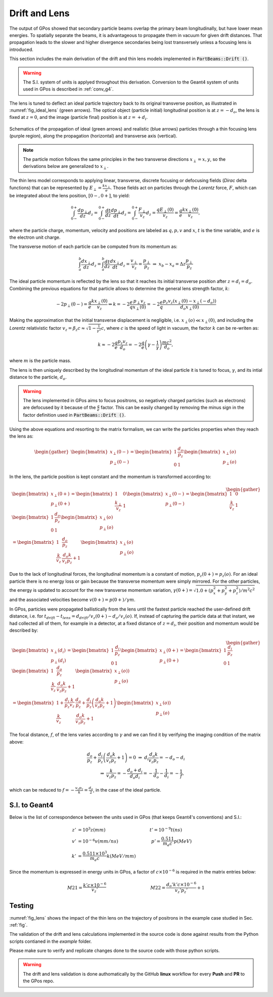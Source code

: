 .. _lens:

Drift and Lens
==============

The output of GPos showed that secondary particle beams overlap the primary beam longitudinally, but have lower mean energies.
To spatially separate the beams, it is advantageous to propagate them in vacuum for given drift distances.
That propagation leads to the slower and higher divergence secondaries being lost transversely unless a focusing lens is introduced.

This section includes the main derivation of the drift and thin lens models implemented in :code:`PartBeams::Drift ()`.

.. warning::

    The S.I. system of units is applyed throughout this derivation.
    Conversion to the Geant4 system of units used in GPos is described in :ref:`conv_g4`.

The lens is tuned to deflect an ideal particle trajectory back to its original transverse position, as illustrated in :numref:`fig_ideal_lens` (green arrows).
The optical object (particle initial) longitudinal position is at :math:`z=-d_{o}`, the lens is fixed at :math:`z=0`, and the image (particle final) position is at :math:`z=+d_{i}`.

.. _fig_ideal_lens:
.. figure:: plots/GPos_Lens.png
   :width: 350
   :align: center

   Schematics of the propagation of ideal (green arrows) and realistic (blue arrows) particles through a thin focusing lens (purple region), along the propagation (horizontal) and transverse axis (vertical).

.. note::

    The particle motion follows the same principles in the two transverse directions :math:`x_{\perp} = x,y`, so the derivations below are generalized to :math:`x_{\perp}`.

The thin lens model corresponds to applying linear, transverse, discrete focusing or defocusing fields (*Dirac* delta functions) that can be represented by :math:`E_{\perp} = \frac{k x_{\perp}}{e}`.
Those fields act on particles through the *Lorentz* force, :math:`F`, which can be integrated about the lens position, :math:`[0-,0+]`, to yield:

.. math::

   \int_{0-}^{0+} \frac{d p_{\perp}}{d z} d_{z} = \int_{0-}^{0+} \frac{d t}{d z}\frac{d p_{\perp}}{d t} d_{z} = \int_{0-}^{0+} \frac{F_{\perp}}{v_{z}} d_{z}  = \frac{q E_{\perp}(0)}{v_{z}}= \frac{q}{e}\frac{k x_{\perp}(0)}{v_{z}},

where the particle charge, momentum, velocity and positions are labeled as :math:`q, p, v` and :math:`x`, :math:`t` is the time variable, and :math:`e` is the electron unit charge.

The transverse motion of each particle can be computed from its momentum as:

.. math::

   \int_{a}^{b} \frac{d x_{\perp}}{d z} d_{z}  = \int_{a}^{b}\frac{d t}{d z}\frac{d x_{\perp}}{d t} d_{z}  = \frac{v_{\perp}}{v_{z}} =  \frac{p_{\perp}}{p_{z}} ~\Rightarrow ~ x_{b} - x_{a} = \Delta z \frac{p_{\perp}}{p_{z}}

The ideal particle momentum is reflected by the lens so that it reaches its initial transverse position after :math:`z = d_{i} = d_{o}`.
Combining the previous equations for that particle allows to determine the general lens strength factor, :math:`k`:

.. math::

   -2 p_{\perp} (0-) = \frac{q}{e} \frac{k x_{\perp}(0)}{v_{z}} \Rightarrow k=  -2 \frac{e}{q} \frac{p_{\perp} v_{z}}{x_{\perp}(0)} = - 2\frac{e}{q}\frac{p_{z}v_{z}\left(x_{\perp}(0)-x_{\perp}(-d_{o})\right)}{d_{o}x_{\perp}(0)}

Making the approximation that the initial transverse displacement is negligible, i.e. :math:`x_{\perp}(o) \ll x_{\perp}(0)`, and including the *Lorentz* relativistic factor :math:`v_{z} = \beta_{z} c \approx \sqrt{1-\frac{1}{\gamma^2}} c`, where :math:`c` is the speed of light in vacuum, the factor :math:`k` can be re-writen as:

.. math::

   k \approx -2\frac{q}{e}\frac{p_{z}v_{z}}{d_{o}} = -2\frac{q}{e}\left(\gamma - \frac{1}{\gamma}\right)\frac{mc^2}{d_{o}},

where :math:`m` is the particle mass.
    
The lens is then uniquely described by the longitudinal momentum of the ideal particle it is tuned to focus, :math:`\gamma`, and its intial distance to the particle, :math:`d_{o}`.

.. warning::

    The lens implemented in GPos aims to focus positrons, so negatively charged particles (such as electrons) are defocused by it because of the :math:`\frac{q}{e}` factor.
    This can be easily changed by removing the minus sign in the factor definition used in :code:`PartBeams::Drift ()`. 

Using the above equations and resorting to the matrix formalism, we can write the particles properties when they reach the lens as:

.. math::

    \begin{gather}
    \begin{bmatrix}
    x_{\perp}(0-) \\
    p_{\perp}(0-)
    \end{bmatrix}
    =
    \begin{bmatrix}
    1 & \frac{d_{o}}{p_{z}}\\
    0 & 1
    \end{bmatrix}
    \begin{bmatrix}
    x_{\perp}(o) \\
    p_{\perp}(o)
    \end{bmatrix}
    \end{gather}

In the lens, the particle position is kept constant and the momentum is transformed according to:

.. math::

    \begin{gather}
    \begin{bmatrix}
    x_{\perp}(0+) \\
    p_{\perp}(0+)
    \end{bmatrix}
    =
    \begin{bmatrix}
    1 & 0\\
    \frac{k_{\perp}}{v_{z}} & 1
    \end{bmatrix}
    \begin{bmatrix}
    x_{\perp}(0-) \\
    p_{\perp}(0-)
    \end{bmatrix}
    =
    \begin{bmatrix}
    1 & 0\\
    \frac{k}{v_{z}} & 1
    \end{bmatrix}
    \begin{bmatrix}
    1 & \frac{d_{o}}{p_{z}}\\
    0 & 1
    \end{bmatrix}
    \begin{bmatrix}
    x_{\perp}(o) \\
    p_{\perp}(o)
    \end{bmatrix}
    \\
    =
    \begin{bmatrix}
    1 & \frac{d_{o}}{p_{z}}\\
    \frac{k}{v_{z}} & \frac{d_{o}k}{v_{z}p_{z}}+1
    \end{bmatrix}
    \begin{bmatrix}
    x_{\perp}(o) \\
    p_{\perp}(o)
    \end{bmatrix}
    \end{gather}


Due to the lack of longitudinal forces, the longitudinal momentum is a constant of motion, :math:`p_{z}(0+)=p_{z}(o)`.
For an ideal particle there is no energy loss or gain because the transverse momentum were simply mirrored.
For the other particles, the energy is updated to account for the new transverse momentum variation, :math:`\gamma (0+) = \sqrt{1.0+\left(p_{x}^2+p_{y}^2+p_{z}^2\right)/m^{2}c^{2}}` and the associated velocities become :math:`v (0+) =p(0+) /\gamma m`.

In GPos, particles were propagated ballistically from the lens until the fastest particle reached the user-defined drift distance, i.e. for :math:`t_{drift} - t_{lens} = d_{drift}/v_{z}(0+) - d_{o}/v_{z}(o)`.
If, instead of capturing the particle data at that instant, we had collected all of them, for example in a detector, at a fixed distance of :math:`z=d_{i}`, their position and momentum would be described by:

.. math::

    \begin{gather}
    \begin{bmatrix}
    x_{\perp}(d_{i}) \\
    p_{\perp}(d_{i})
    \end{bmatrix}
    =
    \begin{bmatrix}
    1 & \frac{d_{i}}{p_{z}}\\
    0 & 1
    \end{bmatrix}
    \begin{bmatrix}
    x_{\perp}(0+) \\
    p_{\perp}(0+)
    \end{bmatrix}
    =
    \begin{bmatrix}
    1 & \frac{d_{i}}{p_{z}}\\
    0 & 1
    \end{bmatrix}
    \begin{bmatrix}
    1 & \frac{d_{o}}{p_{z}}\\
    \frac{k}{v_{z}} & \frac{d_{o}k}{v_{z}p_{z}}+1
    \end{bmatrix}
    \begin{bmatrix}
    x_{\perp}(o)) \\
    p_{\perp}(o)
    \end{bmatrix}
    \\
    = \begin{bmatrix}
    1 + \frac{d_{i}}{p_{z}}\frac{k}{v_{z}} & \frac{d_{o}}{p_{z}} + \frac{d_{i}}{p_{z}}\left(\frac{d_{o}k}{v_{z}p_{z}}+1\right)\\
    \frac{k}{v_{z}} & \frac{d_{o}k}{v_{z}p_{z}}+1
    \end{bmatrix}
    \begin{bmatrix}
    x_{\perp}(o)) \\
    p_{\perp}(o)
    \end{bmatrix}
    \end{gather}


The focal distance, :math:`f`, of the lens varies according to :math:`\gamma` and we can find it by verifying the imaging condition of the matrix above:

.. math::

    \frac{d_{o}}{p_{z}} + \frac{d_{i}}{p_{z}}\left(\frac{d_{o}k}{v_{z}p_{z}}+1\right) = 0 ~\Rightarrow~ d_{i}\frac{d_{o}k}{v_{z}p_{z}} = - d_{o} - d_{i} \\
    \Rightarrow~ \frac{k}{v_{z}p_{z}} = - \frac{d_{o}+d_{i}}{d_{o}d_{i}} = - \frac{1}{d_{o}} - \frac{1}{d_{i}}= -\frac{1}{f},

which can be reduced to :math:`f = - \frac{v_{z}p_{z}}{k} = \frac{d_{o}}{2}`, in the case of the ideal particle.

.. _conv_g4:

S.I. to Geant4
--------------

Below is the list of correspondence between the units used in GPos (that keeps Geant4's conventions) and S.I.:

.. math::
    \begin{align}
    z' &= 10^{3} z (mm) \hspace{10em} t' = 10^{-9} t (ns)\\
    v' &= 10^{-6} v (mm/ns) \hspace{7.5em} p' = \frac{0.511}{m_e c} p (MeV)\\
    k' &= \frac{0.511\times10^{3}}{m_e c} k (MeV/mm)
    \end{align}

Since the momentum is expressed in energy units in GPos, a factor of :math:`c\times10^{-6}` is required in the matrix entries below:

.. math::

   M21 = \frac{k' c\times10^{-6}}{v_{z}'} \hspace{10em} M22 = \frac{d_{o}'k' c\times10^{-6}}{v_{z}'p_{z}'}+1


Testing
-------

:numref:`fig_lens` shows the impact of the thin lens on the trajectory of positrons in the example case studied in Sec. :ref:`fig`.

The validation of the drift and lens calculations implemented in the source code is done against results from the Python scripts contianed in the `example` folder.

Please make sure to verify and replicate changes done to the source code with those python scripts.

.. warning::

    The drift and lens validation is done authomatically by the GitHub **linux** workflow for every **Push** and **PR** to the GPos repo.


